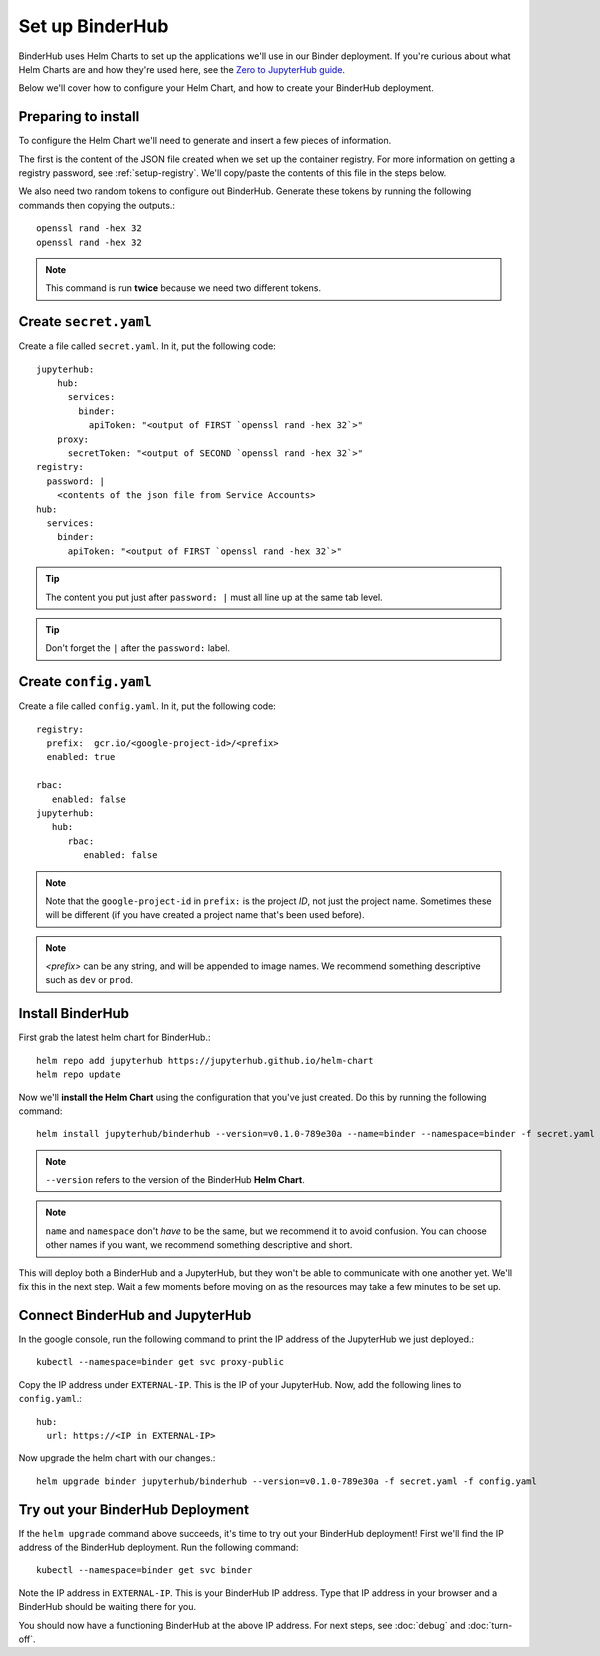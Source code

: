 Set up BinderHub
================

BinderHub uses Helm Charts to set up the applications we'll use in our Binder
deployment. If you're curious about what Helm Charts are and how they're
used here, see the `Zero to JupyterHub guide
<https://zero-to-jupyterhub.readthedocs.io/en/latest/tools.html#helm>`_.

Below we'll cover how to configure your Helm Chart, and how to create your
BinderHub deployment.

Preparing to install
--------------------

To configure the Helm Chart we'll need to generate and insert a few pieces of
information.

The first is the content of the JSON file created when we set up
the container registry. For more information on getting a registry password, see
:ref:`setup-registry`. We'll copy/paste the contents of this file in the steps
below.

We also need two random tokens to configure out BinderHub. Generate these
tokens by running the following commands then copying the outputs.::

    openssl rand -hex 32
    openssl rand -hex 32

.. note::

   This command is run **twice** because we need two different tokens.

Create ``secret.yaml``
----------------------

Create a file called ``secret.yaml``. In it, put the following code::

  jupyterhub:
      hub:
        services:
          binder:
            apiToken: "<output of FIRST `openssl rand -hex 32`>"
      proxy:
        secretToken: "<output of SECOND `openssl rand -hex 32`>"
  registry:
    password: |
      <contents of the json file from Service Accounts>
  hub:
    services:
      binder:
        apiToken: "<output of FIRST `openssl rand -hex 32`>"

.. tip::

   The content you put just after ``password: |`` must all line up at the same
   tab level.

.. tip::

   Don't forget the ``|`` after the ``password:`` label.

Create ``config.yaml``
----------------------

Create a file called ``config.yaml``. In it, put the following code::

  registry:
    prefix:  gcr.io/<google-project-id>/<prefix>
    enabled: true

  rbac:
     enabled: false
  jupyterhub:
     hub:
        rbac:
           enabled: false

.. note::

   Note that the ``google-project-id`` in ``prefix:`` is the project *ID*,
   not just the project name. Sometimes these will be different (if you have
   created a project name that's been used before).

.. note::

   `<prefix>` can be any string, and will be appended to image names. We
   recommend something descriptive such as ``dev`` or ``prod``.

Install BinderHub
-----------------

First grab the latest helm chart for BinderHub.::

    helm repo add jupyterhub https://jupyterhub.github.io/helm-chart
    helm repo update

Now we'll **install the Helm Chart** using the configuration
that you've just created. Do this by running the following command::

    helm install jupyterhub/binderhub --version=v0.1.0-789e30a --name=binder --namespace=binder -f secret.yaml -f config.yaml

.. note::

   ``--version`` refers to the version of the BinderHub **Helm Chart**.

.. note::

   ``name`` and ``namespace`` don't *have* to be the same, but we recommend
   it to avoid confusion. You can choose other names if you want, we
   recommend something descriptive and short.

This will deploy both a BinderHub and a JupyterHub, but they won't be
able to communicate with one another yet. We'll fix this in the next
step. Wait a few moments before moving on as the resources may take a
few minutes to be set up.

Connect BinderHub and JupyterHub
--------------------------------
In the google console, run the following command to print the IP address
of the JupyterHub we just deployed.::

  kubectl --namespace=binder get svc proxy-public

Copy the IP address under ``EXTERNAL-IP``. This is the IP of your
JupyterHub. Now, add the following lines to ``config.yaml``.::

  hub:
    url: https://<IP in EXTERNAL-IP>

Now upgrade the helm chart with our changes.::

  helm upgrade binder jupyterhub/binderhub --version=v0.1.0-789e30a -f secret.yaml -f config.yaml

Try out your BinderHub Deployment
---------------------------------
If the ``helm upgrade`` command above succeeds, it's time to try out your
BinderHub deployment! First we'll find the IP address of the BinderHub
deployment. Run the following command::

  kubectl --namespace=binder get svc binder

Note the IP address in ``EXTERNAL-IP``. This is your BinderHub IP address.
Type that IP address in your browser and a BinderHub should be waiting there
for you.

You should now have a functioning BinderHub at the above IP address. For next
steps, see :doc:`debug` and :doc:`turn-off`.

